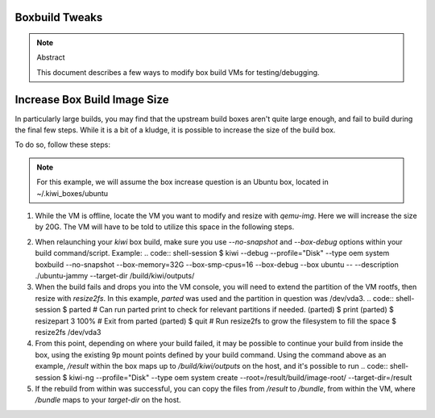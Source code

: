 Boxbuild Tweaks
===============

.. note:: Abstract

   This document describes a few ways to modify
   box build VMs for testing/debugging.


Increase Box Build Image Size
=============================

In particularly large builds, you may find that the 
upstream build boxes aren't quite large enough, and
fail to build during the final few steps. While it 
is a bit of a kludge, it is possible to increase the
size of the build box.

To do so, follow these steps:

.. note:: For this example, we will assume the box increase
   question is an Ubuntu box, located in ~/.kiwi_boxes/ubuntu

1. While the VM is offline, locate the VM you want to modify
   and resize with `qemu-img`. Here we will increase the size 
   by 20G. The VM will have to be told to utilize this space in
   the following steps.
   
.. code:: shell-session
   $ qemu-img resize Ubuntu-Box.x86_64-1.22.04-System-BuildBox.qcow2 + 20G

2. When relaunching your `kiwi` box build, make sure you use `--no-snapshot`
   and `--box-debug` options within your build command/script. Example:
   .. code:: shell-session
   $ kiwi --debug --profile="Disk" --type oem system boxbuild --no-snapshot \
   --box-memory=32G --box-smp-cpus=16 --box-debug --box ubuntu -- \ 
   --description ./ubuntu-jammy --target-dir /build/kiwi/outputs/
  
3. When the build fails and drops you into the VM console, you will
   need to extend the partition of the VM rootfs, then resize with
   `resize2fs`. In this example, `parted` was used and the partition
   in question was /dev/vda3.
   .. code:: shell-session 
   $ parted
   # Can run parted print to check for relevant partitions if needed.
   (parted) $ print
   (parted) $ resizepart 3 100%
   # Exit from parted
   (parted) $ quit
   # Run resize2fs to grow the filesystem to fill the space
   $ resize2fs /dev/vda3

4. From this point, depending on where your build failed, it may be
   possible to continue your build from inside the box, using the 
   existing 9p mount points defined by your build command. Using the
   command above as an example, `/result` within the box maps up to 
   `/build/kiwi/outputs` on the host, and it's possible to run 
   .. code:: shell-session
   $ kiwi-ng --profile="Disk" --type oem  system create \
   --root=/result/build/image-root/ --target-dir=/result

5. If the rebuild from within was successful, you can copy the files
   from `/result` to `/bundle`, from within the VM, where `/bundle`
   maps to your `target-dir` on the host.
